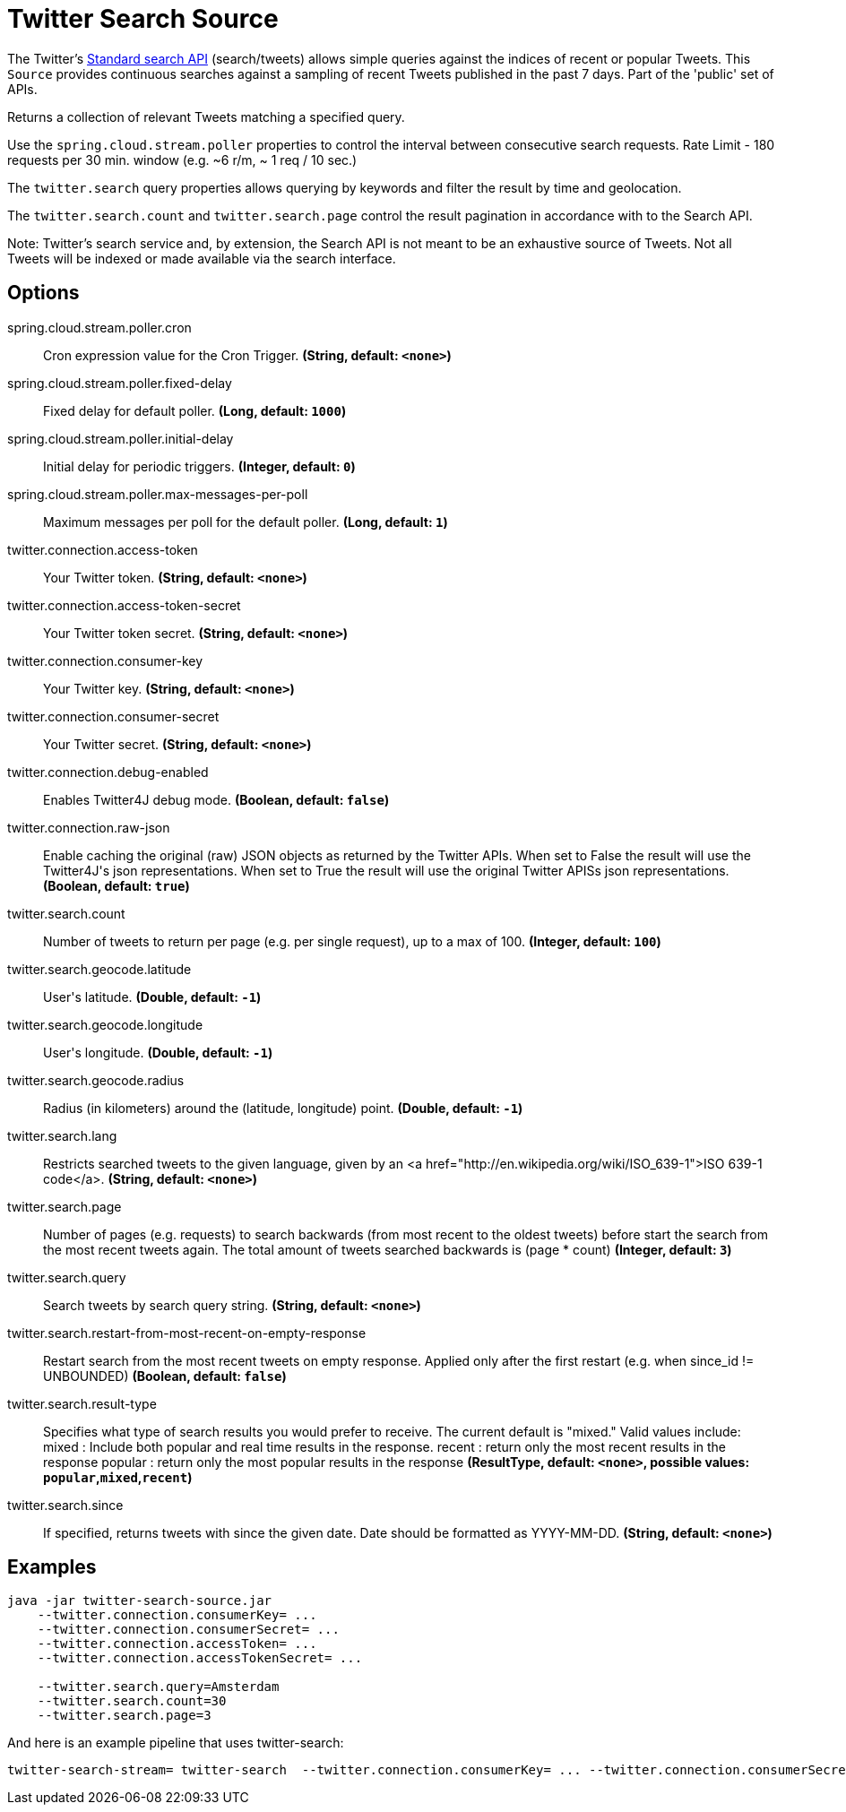 //tag::ref-doc[]
= Twitter Search Source

The Twitter's https://developer.twitter.com/en/docs/tweets/search/api-reference/get-search-tweets.html[Standard search API] (search/tweets) allows simple queries against the indices of recent or popular Tweets. This `Source` provides continuous searches against a sampling of recent Tweets published in the past 7 days. Part of the 'public' set of APIs.

Returns a collection of relevant Tweets matching a specified query.

Use the `spring.cloud.stream.poller` properties to control the interval between consecutive search requests. Rate Limit - 180 requests per 30 min. window (e.g. ~6 r/m, ~ 1 req / 10 sec.)

The `twitter.search` query properties allows querying by keywords and filter the result by time and geolocation.

The `twitter.search.count` and `twitter.search.page` control the result pagination in accordance with to the Search API.

Note: Twitter's search service and, by extension, the Search API is not meant to be an exhaustive source of Tweets. Not all Tweets will be indexed or made available via the search interface.

== Options

//tag::configuration-properties[]
$$spring.cloud.stream.poller.cron$$:: $$Cron expression value for the Cron Trigger.$$ *($$String$$, default: `$$<none>$$`)*
$$spring.cloud.stream.poller.fixed-delay$$:: $$Fixed delay for default poller.$$ *($$Long$$, default: `$$1000$$`)*
$$spring.cloud.stream.poller.initial-delay$$:: $$Initial delay for periodic triggers.$$ *($$Integer$$, default: `$$0$$`)*
$$spring.cloud.stream.poller.max-messages-per-poll$$:: $$Maximum messages per poll for the default poller.$$ *($$Long$$, default: `$$1$$`)*
$$twitter.connection.access-token$$:: $$Your Twitter token.$$ *($$String$$, default: `$$<none>$$`)*
$$twitter.connection.access-token-secret$$:: $$Your Twitter token secret.$$ *($$String$$, default: `$$<none>$$`)*
$$twitter.connection.consumer-key$$:: $$Your Twitter key.$$ *($$String$$, default: `$$<none>$$`)*
$$twitter.connection.consumer-secret$$:: $$Your Twitter secret.$$ *($$String$$, default: `$$<none>$$`)*
$$twitter.connection.debug-enabled$$:: $$Enables Twitter4J debug mode.$$ *($$Boolean$$, default: `$$false$$`)*
$$twitter.connection.raw-json$$:: $$Enable caching the original (raw) JSON objects as returned by the Twitter APIs. When set to False the result will use the Twitter4J's json representations. When set to True the result will use the original Twitter APISs json representations.$$ *($$Boolean$$, default: `$$true$$`)*
$$twitter.search.count$$:: $$Number of tweets to return per page (e.g. per single request), up to a max of 100.$$ *($$Integer$$, default: `$$100$$`)*
$$twitter.search.geocode.latitude$$:: $$User's latitude.$$ *($$Double$$, default: `$$-1$$`)*
$$twitter.search.geocode.longitude$$:: $$User's longitude.$$ *($$Double$$, default: `$$-1$$`)*
$$twitter.search.geocode.radius$$:: $$Radius (in kilometers) around the (latitude, longitude) point.$$ *($$Double$$, default: `$$-1$$`)*
$$twitter.search.lang$$:: $$Restricts searched tweets to the given language, given by an <a href="http://en.wikipedia.org/wiki/ISO_639-1">ISO 639-1 code</a>.$$ *($$String$$, default: `$$<none>$$`)*
$$twitter.search.page$$:: $$Number of pages (e.g. requests) to search backwards (from most recent to the oldest tweets) before start the search from the most recent tweets again. The total amount of tweets searched backwards is (page * count)$$ *($$Integer$$, default: `$$3$$`)*
$$twitter.search.query$$:: $$Search tweets by search query string.$$ *($$String$$, default: `$$<none>$$`)*
$$twitter.search.restart-from-most-recent-on-empty-response$$:: $$Restart search from the most recent tweets on empty response. Applied only after the first restart (e.g. when since_id != UNBOUNDED)$$ *($$Boolean$$, default: `$$false$$`)*
$$twitter.search.result-type$$:: $$Specifies what type of search results you would prefer to receive.  The current default is "mixed." Valid values include:   mixed : Include both popular and real time results in the response.   recent : return only the most recent results in the response   popular : return only the most popular results in the response$$ *($$ResultType$$, default: `$$<none>$$`, possible values: `popular`,`mixed`,`recent`)*
$$twitter.search.since$$:: $$If specified, returns tweets with since the given date. Date should be formatted as YYYY-MM-DD.$$ *($$String$$, default: `$$<none>$$`)*
//end::configuration-properties[]

//end::ref-doc[]


== Examples

```
java -jar twitter-search-source.jar
    --twitter.connection.consumerKey= ...
    --twitter.connection.consumerSecret= ...
    --twitter.connection.accessToken= ...
    --twitter.connection.accessTokenSecret= ...

    --twitter.search.query=Amsterdam
    --twitter.search.count=30
    --twitter.search.page=3
```

And here is an example pipeline that uses twitter-search:

```
twitter-search-stream= twitter-search  --twitter.connection.consumerKey= ... --twitter.connection.consumerSecret= ... --twitter.connection.accessToken= ... --twitter.connection.accessTokenSecret= ... --twitter.search.query=Amsterdam --twitter.search.count=30 --twitter.search.page=3

```

